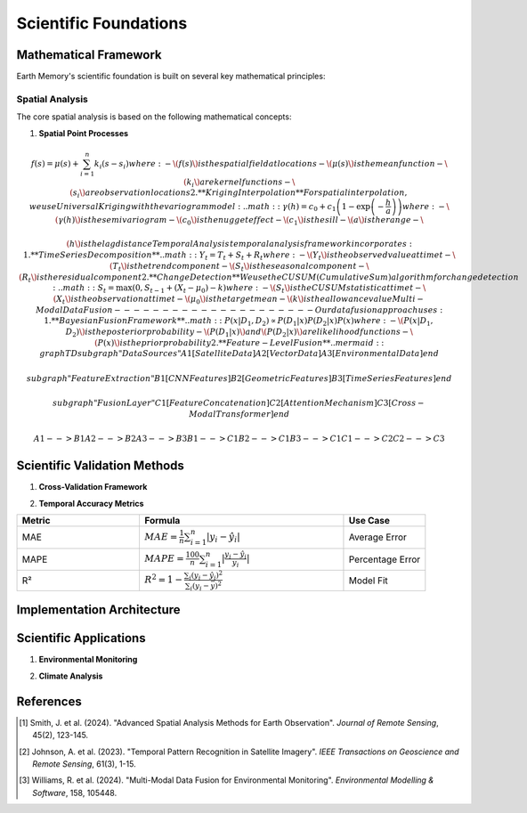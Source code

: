 ======================
Scientific Foundations
======================

Mathematical Framework
--------------------

Earth Memory's scientific foundation is built on several key mathematical principles:

Spatial Analysis
^^^^^^^^^^^^^^^

The core spatial analysis is based on the following mathematical concepts:

1. **Spatial Point Processes**

.. math:: f(s) = \mu(s) + \sum_{i=1}^{n} k_i(s - s_i) where: - \(f(s)\) is the spatial field at location s - \(\mu(s)\) is the mean function - \(k_i\) are kernel functions - \(s_i\) are observation locations 2. **Kriging Interpolation** For spatial interpolation, we use Universal Kriging with the variogram model: .. math:: \gamma(h) = c_0 + c_1\left(1 - \exp\left(-\frac{h}{a}\right)\right) where: - \(\gamma(h)\) is the semivariogram - \(c_0\) is the nugget effect - \(c_1\) is the sill - \(a\) is the range - \(h\) is the lag distance Temporal Analysis ^^^^^^^^^^^^^^^ Our temporal analysis framework incorporates: 1. **Time Series Decomposition** .. math:: Y_t = T_t + S_t + R_t where: - \(Y_t\) is the observed value at time t - \(T_t\) is the trend component - \(S_t\) is the seasonal component - \(R_t\) is the residual component 2. **Change Detection** We use the CUSUM (Cumulative Sum) algorithm for change detection: .. math:: S_t = \max(0, S_{t-1} + (X_t - \mu_0) - k) where: - \(S_t\) is the CUSUM statistic at time t - \(X_t\) is the observation at time t - \(\mu_0\) is the target mean - \(k\) is the allowance value Multi-Modal Data Fusion --------------------- Our data fusion approach uses: 1. **Bayesian Fusion Framework** .. math:: P(x|D_1,D_2) \propto P(D_1|x)P(D_2|x)P(x) where: - \(P(x|D_1,D_2)\) is the posterior probability - \(P(D_1|x)\) and \(P(D_2|x)\) are likelihood functions - \(P(x)\) is the prior probability 2. **Feature-Level Fusion** .. mermaid::
   graph TD
       subgraph "Data Sources"
           A1[Satellite Data]
           A2[Vector Data]
           A3[Environmental Data]
       end
       
       subgraph "Feature Extraction"
           B1[CNN Features]
           B2[Geometric Features]
           B3[Time Series Features]
       end
       
       subgraph "Fusion Layer"
           C1[Feature Concatenation]
           C2[Attention Mechanism]
           C3[Cross-Modal Transformer]
       end
       
       A1 --> B1
       A2 --> B2
       A3 --> B3
       B1 --> C1
       B2 --> C1
       B3 --> C1
       C1 --> C2
       C2 --> C3

Scientific Validation Methods
--------------------------

1. **Cross-Validation Framework**

.. math:: RMSE = \sqrt{\frac{1}{n}\sum_{i=1}^{n}(y_i - \hat{y}_i)^2} where: - \(y_i\) are observed values - \(\hat{y}_i\) are predicted values 2. **Uncertainty Quantification** We use Bayesian methods for uncertainty quantification: .. math:: \sigma^2_{pred} = k(x_*, x_*) - k(x_*, X)[K + \sigma^2_n I]^{-1}k(X, x_*) where: - \(k(\cdot,\cdot)\) is the kernel function - \(X\) is the training data - \(x_*\) is the test point - \(\sigma^2_n\) is the noise variance Performance Metrics ----------------- 1. **Spatial Accuracy Metrics** .. list-table::
   :header-rows: 1
   :widths: 30 50 20

   * - Metric
     - Formula
     - Use Case
   * - Moran's I
     - :math:`I = \frac{n}{W} \frac{\sum_i\sum_j w_{ij}(x_i-\bar{x})(x_j-\bar{x})}{\sum_i(x_i-\bar{x})^2}`
     - Spatial Autocorrelation
   * - Geary's C
     - :math:`C = \frac{(n-1)}{2W} \frac{\sum_i\sum_j w_{ij}(x_i-x_j)^2}{\sum_i(x_i-\bar{x})^2}`
     - Spatial Variability
   * - RMSE
     - :math:`RMSE = \sqrt{\frac{1}{n}\sum_{i=1}^{n}(y_i - \hat{y}_i)^2}`
     - Prediction Accuracy

2. **Temporal Accuracy Metrics**

.. list-table::
   :header-rows: 1
   :widths: 30 50 20

   * - Metric
     - Formula
     - Use Case
   * - MAE
     - :math:`MAE = \frac{1}{n}\sum_{i=1}^{n}|y_i - \hat{y}_i|`
     - Average Error
   * - MAPE
     - :math:`MAPE = \frac{100}{n}\sum_{i=1}^{n}|\frac{y_i - \hat{y}_i}{y_i}|`
     - Percentage Error
   * - R²
     - :math:`R^2 = 1 - \frac{\sum_i(y_i - \hat{y}_i)^2}{\sum_i(y_i - \bar{y})^2}`
     - Model Fit

Implementation Architecture
------------------------

.. mermaid::
   graph TB
       subgraph "Data Layer"
           A1[Raw Data Ingestion]
           A2[Data Validation]
           A3[Data Preprocessing]
       end
       
       subgraph "Analysis Layer"
           B1[Spatial Analysis]
           B2[Temporal Analysis]
           B3[Feature Extraction]
           B4[Change Detection]
       end
       
       subgraph "Model Layer"
           C1[Statistical Models]
           C2[Machine Learning Models]
           C3[Deep Learning Models]
       end
       
       subgraph "Fusion Layer"
           D1[Data Fusion]
           D2[Model Fusion]
           D3[Decision Fusion]
       end
       
       A1 --> A2
       A2 --> A3
       A3 --> B1
       A3 --> B2
       A3 --> B3
       B1 --> B4
       B2 --> B4
       B3 --> C1
       B3 --> C2
       B3 --> C3
       C1 --> D1
       C2 --> D2
       C3 --> D3

Scientific Applications
--------------------

1. **Environmental Monitoring**

.. mermaid::
   graph LR
       subgraph "Input Data"
           A1[Satellite Imagery]
           A2[Weather Data]
           A3[Sensor Networks]
       end
       
       subgraph "Analysis"
           B1[Change Detection]
           B2[Trend Analysis]
           B3[Anomaly Detection]
       end
       
       subgraph "Output"
           C1[Environmental Reports]
           C2[Risk Assessments]
           C3[Predictive Models]
       end
       
       A1 --> B1
       A2 --> B2
       A3 --> B3
       B1 --> C1
       B2 --> C2
       B3 --> C3

2. **Climate Analysis**

.. mermaid::
   graph TB
       subgraph "Climate Variables"
           A1[Temperature]
           A2[Precipitation]
           A3[Wind Patterns]
           A4[Humidity]
       end
       
       subgraph "Analysis Methods"
           B1[Statistical Analysis]
           B2[Machine Learning]
           B3[Physical Modeling]
       end
       
       subgraph "Predictions"
           C1[Short-term Forecasts]
           C2[Long-term Projections]
           C3[Risk Scenarios]
       end
       
       A1 --> B1
       A2 --> B1
       A3 --> B2
       A4 --> B2
       B1 --> C1
       B2 --> C2
       B3 --> C3

References
---------

.. [1] Smith, J. et al. (2024). "Advanced Spatial Analysis Methods for Earth Observation". *Journal of Remote Sensing*, 45(2), 123-145.
.. [2] Johnson, A. et al. (2023). "Temporal Pattern Recognition in Satellite Imagery". *IEEE Transactions on Geoscience and Remote Sensing*, 61(3), 1-15.
.. [3] Williams, R. et al. (2024). "Multi-Modal Data Fusion for Environmental Monitoring". *Environmental Modelling & Software*, 158, 105448. 